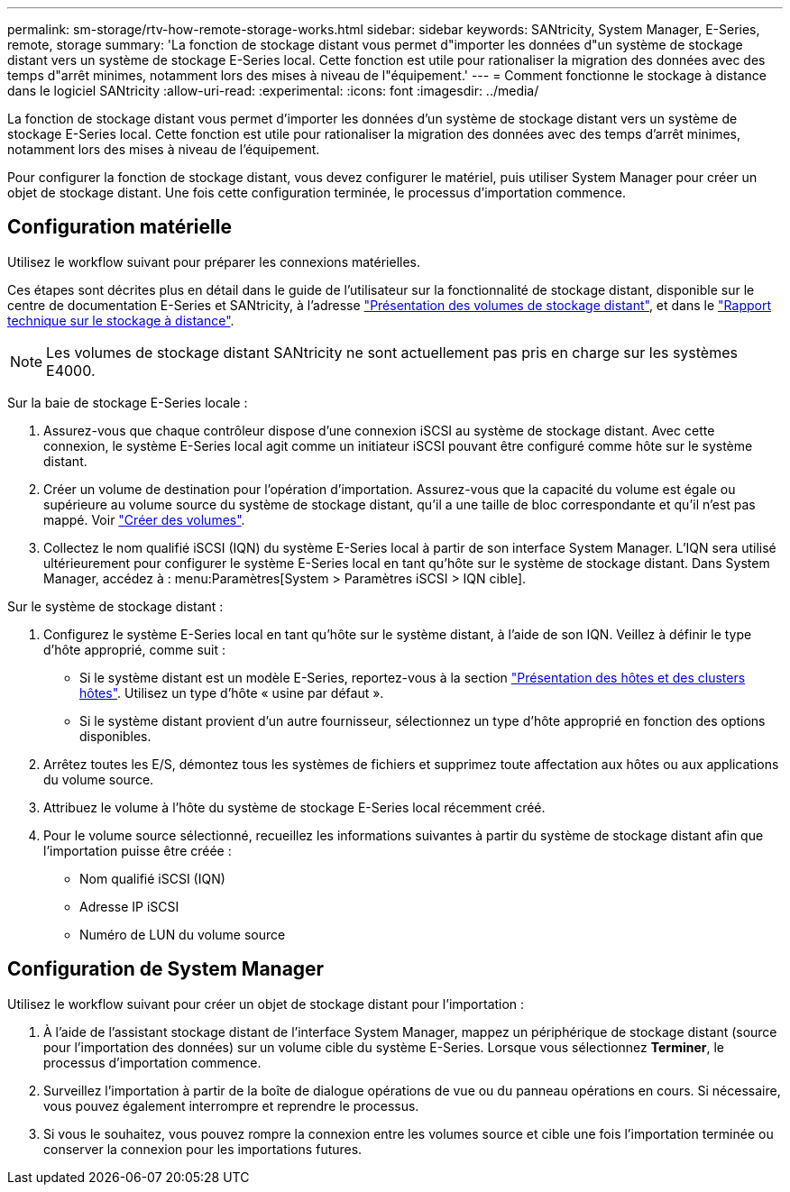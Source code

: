 ---
permalink: sm-storage/rtv-how-remote-storage-works.html 
sidebar: sidebar 
keywords: SANtricity, System Manager, E-Series, remote, storage 
summary: 'La fonction de stockage distant vous permet d"importer les données d"un système de stockage distant vers un système de stockage E-Series local. Cette fonction est utile pour rationaliser la migration des données avec des temps d"arrêt minimes, notamment lors des mises à niveau de l"équipement.' 
---
= Comment fonctionne le stockage à distance dans le logiciel SANtricity
:allow-uri-read: 
:experimental: 
:icons: font
:imagesdir: ../media/


[role="lead"]
La fonction de stockage distant vous permet d'importer les données d'un système de stockage distant vers un système de stockage E-Series local. Cette fonction est utile pour rationaliser la migration des données avec des temps d'arrêt minimes, notamment lors des mises à niveau de l'équipement.

Pour configurer la fonction de stockage distant, vous devez configurer le matériel, puis utiliser System Manager pour créer un objet de stockage distant. Une fois cette configuration terminée, le processus d'importation commence.



== Configuration matérielle

Utilisez le workflow suivant pour préparer les connexions matérielles.

Ces étapes sont décrites plus en détail dans le guide de l'utilisateur sur la fonctionnalité de stockage distant, disponible sur le centre de documentation E-Series et SANtricity, à l'adresse https://docs.netapp.com/us-en/e-series/remote-storage-volumes/index.html["Présentation des volumes de stockage distant"^], et dans le https://www.netapp.com/pdf.html?item=/media/28697-tr-4893-deploy.pdf["Rapport technique sur le stockage à distance"^].


NOTE: Les volumes de stockage distant SANtricity ne sont actuellement pas pris en charge sur les systèmes E4000.

Sur la baie de stockage E-Series locale :

. Assurez-vous que chaque contrôleur dispose d'une connexion iSCSI au système de stockage distant. Avec cette connexion, le système E-Series local agit comme un initiateur iSCSI pouvant être configuré comme hôte sur le système distant.
. Créer un volume de destination pour l'opération d'importation. Assurez-vous que la capacité du volume est égale ou supérieure au volume source du système de stockage distant, qu'il a une taille de bloc correspondante et qu'il n'est pas mappé. Voir link:create-volumes.html["Créer des volumes"].
. Collectez le nom qualifié iSCSI (IQN) du système E-Series local à partir de son interface System Manager. L'IQN sera utilisé ultérieurement pour configurer le système E-Series local en tant qu'hôte sur le système de stockage distant. Dans System Manager, accédez à : menu:Paramètres[System > Paramètres iSCSI > IQN cible].


Sur le système de stockage distant :

. Configurez le système E-Series local en tant qu'hôte sur le système distant, à l'aide de son IQN. Veillez à définir le type d'hôte approprié, comme suit :
+
** Si le système distant est un modèle E-Series, reportez-vous à la section link:overview-hosts.html["Présentation des hôtes et des clusters hôtes"]. Utilisez un type d'hôte « usine par défaut ».
** Si le système distant provient d'un autre fournisseur, sélectionnez un type d'hôte approprié en fonction des options disponibles.


. Arrêtez toutes les E/S, démontez tous les systèmes de fichiers et supprimez toute affectation aux hôtes ou aux applications du volume source.
. Attribuez le volume à l'hôte du système de stockage E-Series local récemment créé.
. Pour le volume source sélectionné, recueillez les informations suivantes à partir du système de stockage distant afin que l'importation puisse être créée :
+
** Nom qualifié iSCSI (IQN)
** Adresse IP iSCSI
** Numéro de LUN du volume source






== Configuration de System Manager

Utilisez le workflow suivant pour créer un objet de stockage distant pour l'importation :

. À l'aide de l'assistant stockage distant de l'interface System Manager, mappez un périphérique de stockage distant (source pour l'importation des données) sur un volume cible du système E-Series. Lorsque vous sélectionnez *Terminer*, le processus d'importation commence.
. Surveillez l'importation à partir de la boîte de dialogue opérations de vue ou du panneau opérations en cours. Si nécessaire, vous pouvez également interrompre et reprendre le processus.
. Si vous le souhaitez, vous pouvez rompre la connexion entre les volumes source et cible une fois l'importation terminée ou conserver la connexion pour les importations futures.

